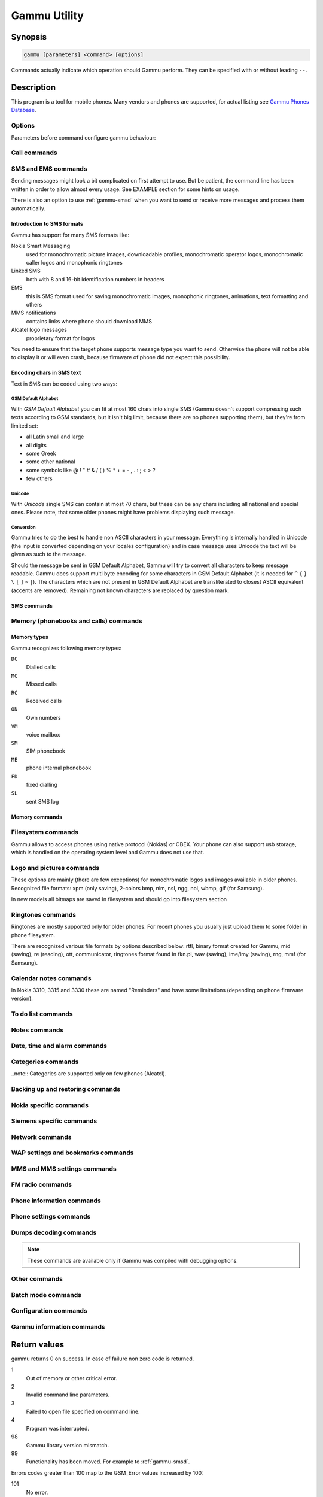 .. _gammu:

Gammu Utility
=============

.. program:: gammu

Synopsis
++++++++


.. code-block:: text

    gammu [parameters] <command> [options]

Commands actually indicate which operation should Gammu perform. They can be
specified with or without leading ``--``.

Description
+++++++++++

This program is a tool for mobile phones. Many vendors and phones
are supported, for actual listing see `Gammu Phones Database <http://wammu.eu/phones/>`_.


Options
-------

Parameters before command configure gammu behaviour:

.. option:: -c, --config <filename> 
   
    name of configuration file

.. option:: -s, --section <confign> 
   
   section of config file to use, eg. 42

.. option:: -d, --debug <level>
   
   debug level (see :config:option:`LogFormat` in :ref:`gammurc` for possible values)

.. option:: -f, --debug-file <filename>
   
   file for logging debug messages


Call commands
-------------

.. option:: answercall [id]

   Answer incoming call.

.. option:: cancelcall [id]

    Cancel incoming call

.. option:: canceldiverts

    Cancel all existing call diverts.

.. option:: conferencecall id

    Initiates a conference call.

.. option:: dialvoice number [show|hide]

    Make voice call from SIM card line set in phone.

    ``show|hide`` - optional parameter whether to disable call number indication.

.. option:: divert get|set all|busy|noans|outofreach all|voice|fax|data [number timeout]

    Manage or display call diverts.

    ``get`` or ``set``
        whether to get divert information or to set it.
    ``all`` or ``busy`` or ``noans`` or ``outofreach`` 
        condition when apply divert
    ``all`` or ``voice`` or ``fax`` or ``data`` 
        call type when apply divert
    number 
        number where to divert
    timeout 
        timeout when the diversion will happen

.. option:: getussd code

    Retrieves USSD information - dials a service number and reads response.

.. option:: holdcall id

    Holds call.

.. option:: maketerminatedcall number length [show|hide]

    Make voice call from SIM card line set in phone which will 
    be terminated after ``length`` seconds.

.. option:: senddtmf sequence

    Plays DTMF sequence. In some phones available only during calls

.. option:: splitcall id

    Splits call.

.. option:: switchcall [id]

    Switches call.

.. option:: transfercall [id]

    Transfers call.

.. option:: unholdcall id

    Unholds call.

SMS and EMS commands
--------------------

Sending messages might look a bit complicated on first attempt to use.
But be patient, the command line has been written in order to allow
almost every usage. See EXAMPLE section for some hints on usage.

There is also an option to use :ref:`gammu-smsd` when you want to send or 
receive more messages and process them automatically.

Introduction to SMS formats
___________________________

Gammu has support for many SMS formats like:

Nokia Smart Messaging
    used for monochromatic picture images, downloadable profiles, monochromatic operator logos, monochromatic caller logos and monophonic ringtones
Linked SMS
    both with 8 and 16-bit identification numbers in headers
EMS
    this is SMS format used for saving monochromatic images, monophonic ringtones, animations, text formatting and others
MMS notifications
    contains links where phone should download MMS
Alcatel logo messages
    proprietary format for logos


You need to ensure that the target phone supports message type you want to
send. Otherwise the phone will not be able to display it or will even crash,
because firmware of phone did not expect this possibility.

Encoding chars in SMS text
__________________________

Text in SMS can be coded using two ways:

GSM Default Alphabet
~~~~~~~~~~~~~~~~~~~~

With `GSM Default Alphabet` you can fit at most 160 chars into single SMS
(Gammu doesn't support compressing such texts according to GSM standards, but
it isn't big limit, because there are no phones supporting them), but they're
from limited set:

* all Latin small and large
* all digits
* some Greek
* some other national
* some symbols like  @ ! " # & / ( ) % * + = - , . : ; < > ?
* few others

Unicode
~~~~~~~

With `Unicode` single SMS can contain at most 70 chars, but these can be
any chars including all national and special ones. Please note, that some
older phones might have problems displaying such message.

Conversion
~~~~~~~~~~

Gammu tries to do the best to handle non ASCII characters in your message.
Everything is internally handled in Unicode (the input is converted depending
on your locales configuration) and in case message uses Unicode the text will
be given as such to the message. 

Should the message be sent in GSM Default Alphabet, Gammu will try to convert
all characters to keep message readable. Gammu does support multi byte
encoding for some characters in GSM Default Alphabet (it is needed for ``^`` ``{`` ``}``
``\`` ``[`` ``]`` ``~`` ``|``). The characters which are not present in GSM Default Alphabet
are transliterated to closest ASCII equivalent (accents are removed).
Remaining not known characters are replaced by question mark.

SMS commands
____________

.. option:: addsmsfolder name

.. option:: deleteallsms folder

    Delete all SMS from specified SMS folder.

.. option:: deletesms folder start [stop]

    Delete SMS from phone. See description for :option:`gammu getsms` for info about
    sms folders naming convention. 

    Locations are numerated from 1.

.. option:: displaysms ... (options like in sendsms)

    Displays PDU data of encoded SMS messages. It accepts same parameters and 
    behaves same like sendsms.

.. option:: getallsms -pbk

    Get all SMS from phone. In some phones you will have also SMS templates
    and info about locations used to save Picture Images. With each sms you
    will see location. If you want to get such sms from phone alone, use
    :option:`gammu getsms`.

.. option:: geteachsms -pbk

    Similiary to :option:`gammu getallsms`. Difference is, that
    links all concatenated sms

.. option:: getsms folder start [stop]

    Get SMS. 

    Locations are numerated from 1.

    Folder 0 means that sms is being read from "flat" memory (all sms from all
    folders have unique numbers). It's sometimes emulated by Gammu. You 
    can use it with all phones.

    Other folders like 1, 2, etc. match folders in phone such as Inbox, Outbox, etc.
    and each sms has unique number in his folder. Name of folders can
    depend on your phone (the most often 1="Inbox", 2="Outbox", etc.).
    This method is not supported by all phones (for example, not supported
    by Nokia 3310, 5110, 6110). If work with your phone, use
    :option:`gammu getsmsfolders` to get folders list.

.. option:: getsmsc [start [stop]]

    Get SMSC settings from SIM card. 

    Locations are numerated from 1.

.. option:: getsmsfolders

    Get names for SMS folders in phone

.. option:: savesms TYPE [type parameters] [type options] [-folder id] [-unread] [-read] [-unsent] [-sent] [-sender number] [-smsname name] [-smscset number] [-smscnumber number] [-reply] [-maxsms num]

   Saves SMS to phone, see bellow for ``TYPE`` options.

    .. option:: -smscset number

        SMSC number will be taken from phone stored SMSC configuration ``number``. 
        
        Default: 1

    .. option:: -smscnumber number

        SMSC number

    .. option:: -reply

        reply SMSC is set

    .. option:: -maxnum number

        Limit maximal number of messages which will be
        created. If there are more messages, Gammu will terminate with failure.

    .. option:: -folder number

        save to specified folder. 

        Folders are numerated from 1.

        The most often folder 1 = "Inbox", 2 = "Outbox",etc. Use :option:`gammu getsmsfolders` to get folder list.

    .. option:: -unread

        makes message unread. In some phones (like 6210) you won't see 
        unread sms envelope after saving such sms. In some phones with internal 
        SMS memory (like 6210) after using it with folder 1 SIM SMS memory will be used

    .. option:: -read

        makes message read. In some phones with internal
        SMS memory (like 6210) after using it with folder 1 SIM SMS memory will be used

    .. option:: -unsent

        makes message unsent

    .. option:: -sent

        makes message sent

    .. option:: -smsname name

        set message name

    .. option:: -sender number

        set sender number (default: ``Gammu``)
    
    .. option:: -maxsms num

        maximal number of SMS messages to create

    Types of messages:

    .. option:: ANIMATION frames file1 file2...

        Save an animation as a SMS. You need to give
        number of frames and picture for each frame. Each picture can be in any
        picture format which Gammu supports (B/W bmp, gif, wbmp, nol, nlm...).

    .. option:: BOOKMARK file location 

        Read WAP bookmark from file created by :option:`gammu backup` command and saves in
        Nokia format as SMS


    .. option:: CALENDAR file location 

        Read calendar note from file created by :option:`gammu backup` command and saves in
        VCALENDAR 1.0 format as SMS. The location identifies position of calendar item 
        to be read in backup file (usually 1, but can be useful in case the backup contains 
        more items).


    .. option:: CALLER file 

        Save caller logo as sms in Nokia (Smart Messaging)
        format - size 72x14, two colors.

        Please note, that it isn't designed for colour logos available for example in
        DCT4/TIKU - you need to put bitmap file there inside phone using filesystem
        commands.



    .. option:: EMS [-unicode] [-16bit] [-format lcrasbiut] [-text text] [-unicodefiletext file] [-defsound ID] [-defanimation ID] [-tone10 file] [-tone10long file] [-tone12 file] [-tone12long file] [-toneSE file] [-toneSElong file] [-fixedbitmap file] [-variablebitmap file] [-variablebitmaplong file] [-animation frames file1 ...] [-protected number]

        Saves EMS sequence. All format specific parameters (like :option:`-defsound`) can be used few times.

        .. option:: -text

            adds text

        .. option:: -unicodefiletext

            adds text from Unicode file

        .. option:: -defanimation

            adds default animation with ID specified by user. ID for different phones are different.

        .. option:: -animation

            adds "frames" frames read from file1, file2, etc.

        .. option:: -defsound

            adds default sound with ID specified by user. ID for different phones are different.

        .. option:: -tone10

            adds IMelody version 1.0 read from RTTL or other compatible file

        .. option:: -tone10long

            IMelody version 1.0 saved in one of few SMS with UPI. Phones
            compatible with UPI (like Sony-Ericsson phones) will read such
            ringtone as one

        .. option:: -tone12

            adds IMelody version 1.2 read from RTTL or other compatible file

        .. option:: -tone12long

            IMelody version 1.2 saved in one of few SMS with UPI. Phones
            compatible with UPI (like Sony-Ericsson phones) will read such
            ringtone as one

        .. option:: -toneSE

            adds IMelody in "short" form supported by Sony-Ericsson phones

        .. option:: -toneSElong

            add Sony-Ericsson IMelody saved in one or few SMS with UPI

        .. option:: -variablebitmap

            bitmap in any size saved in one SMS

        .. option:: -variablebitmaplong

            bitmap with maximal size 96x128 saved in one or few sms

        .. option:: -fixedbitmap

            bitmap 16x16 or 32x32

        .. option:: -protected

            all ringtones and bitmaps after this parameter (excluding default
            ringtones and logos) will be "protected" (in phones compatible with
            ODI like SonyEricsson products it won't be possible to forward them
            from phone menu)

        .. option:: -16bit

            Gammu uses SMS headers with 16-bit numbers for saving linking info
            in SMS (it means less chars available for user in each SMS)

        .. option:: -format lcrasbiut 
           
            last text will be formatted. You can use combinations of chars:

            =========  ==================
            Character  Formating
            =========  ==================
            ``l``      left aligned
            ``c``      centered
            ``r``      right aligned
            ``a``      large font
            ``s``      small font
            ``b``      bold font
            ``i``      italic font
            ``u``      underlined font
            ``t``      strikethrough font
            =========  ==================


    .. option:: MMSINDICATOR URL Title Sender 

        Saves a message with MMS indication. The recipient phone will then download
        MMS from given URL and display it.

        Please note that you should provide valid smil data on that URL.


    .. option:: MMSSETTINGS file location  

        Saves a message with MMS configuration. The
        configuration will be read from Gammu backup file from given location.

    .. option:: OPERATOR file  [-netcode netcode] [-biglogo]

        Save operator logo as sms in Nokia (Smart Messaging) format - size
        72x14 in two colors.

        .. option:: -biglogo

            Use 78x21 formatted logo instead of standard 72x14.

        .. note:: 
           
           This isn't designed for colour logos available for example in newer
           phones - you need to put bitmap file there inside phone using
           filesystem commands.


    .. option:: PICTURE file  [-text text] [-unicode] [-alcatelbmmi]

        Read bitmap from 2 colors file (bmp, nlm, nsl, ngg, nol, wbmp, etc.), format
        into bitmap in Smart Messaging (72x28, 2 colors, called often Picture Image
        and saved with text) or Alcatel format and send/save over SMS.


    .. option:: PROFILE  [-name name] [-bitmap bitmap] [-ringtone ringtone]

        Read ringtone (RTTL) format, bitmap (Picture Image size) and name, format into
        Smart Messaging profile and send/save as SMS. Please note, that this format is
        abandomed by Nokia and supported by some (older) devices only like Nokia 3310.


    .. option:: RINGTONE file  [-long] [-scale]

        Read RTTL ringtone from file and save as SMS
        into SIM/phone memory. Ringtone is saved in Nokia (Smart Messaging) format.

        .. option:: -long

            ringtone is saved using Profile style. It can be longer (and saved
            in 2 SMS), but decoded only by newer phones (like 33xx)

        .. option:: -scale

            ringtone will have Scale info for each note. It will allow to edit
            it correctly later in phone composer (for example, in 33xx)


    .. option:: SMSTEMPLATE  [-unicode] [-text text] [-unicodefiletext file] [-defsound ID] [-defanimation ID] [-tone10 file] [-tone10long file] [-tone12 file] [-tone12long file] [-toneSE file] [-toneSElong file] [-variablebitmap file] [-variablebitmaplong file] [-animation frames file1 ...]

        Saves a SMS template (for Alcatel phones).


    .. option:: TEXT  [-inputunicode] [-16bit] [-flash] [-len len] [-autolen len] [-unicode] [-enablevoice] [-disablevoice] [-enablefax] [-disablefax] [-enableemail] [-disableemail] [-voidsms] [-replacemessages ID] [-replacefile file] [-text msgtext] [-textutf8 msgtext]

        Take text from stdin (or commandline if -text 
        specified) and save as text SMS into SIM/phone memory.

        .. option:: -flash

            Class 0 SMS (should be displayed after receiving on recipients' phone display after receiving without entering Inbox)

        .. option:: -len len

            specify, how many chars will be read. When use this option and text
            will be longer than 1 SMS, will be split into more linked SMS

        .. option:: -autolen len

            specify, how many chars will be read. When use this option and text
            will be longer than 1 SMS, will be split into more linked
            SMS.Coding type (SMS default alphabet/Unicode) is set according to
            input text

        .. option:: -enablevoice

            sms will set voice mail indicator. Text will be cut to 1 sms.

        .. option:: -disablevoice

            sms will not set voice mail indicator. Text will be cut to 1 sms.

        .. option:: -enablefax

            sms will set fax indicator. Text will be cut to 1 sms.

        .. option:: -disablefax

            sms will not set fax indicator. Text will be cut to 1 sms.

        .. option:: -enableemail

            sms will set email indicator. Text will be cut to 1 sms.

        .. option:: -disableemail

            sms will not set email indicator. Text will be cut to 1 sms.

        .. option:: -voidsms

            many phones after receiving it won't display anything, only beep,
            vibrate or turn on light. Text will be cut to 1 sms.

        .. option:: -unicode

            SMS will be saved in Unicode format

            .. note:: 

                The ``~`` char in SMS text and :option:`-unicode` option
                (Unicode coding required) can cause text of SMS after ``~``
                char  blink in some phones (like Nokia 33xx).

        .. option:: -inputunicode

            input text is in Unicode.

            .. note::

                You can create Unicode file using WordPad in Windows (during
                saving select "Unicode Text Document" format). In Unix can use
                for example YUdit or vim.

        .. option:: -text

            get text from command line instead of stdin.

        .. option:: -textutf8

            get text in UTF-8 from command line instead of stdin.

            .. note::

                Gammu detects your locales and uses by default encoding based
                on this. Use this option only when you know the input will be
                in UTF-8 in all cases.

        .. option:: -16bit

            Gammu uses SMS headers with 16-bit numbers for saving linking info
            in SMS (it means less chars available for user in each SMS)

        .. option:: -replacemessages ID

            ``ID`` can be 1..7. When you will use option and send more single
            SMS to one recipient with the same ID, each another SMS will
            replace each previous with the same ID

        .. option:: -replacefile file
           
            when you want, you can make file in such format:
            ``src_unicode_char1, dest_unicode_char1, src_unicode_char2, dest_unicode_char2``
            (everything in one line). After reading text
            for SMS from stdin there will be made translation and each src char
            will be converted to dest char. In docs there is example file
            (``replace.txt``), which will change all "a" chars to "1

    .. option:: TODO file location 

        Saves a message with a todo entry. The content will
        be read from any backup format which Gammu supports and from given location.

    .. option:: VCARD10|VCARD21 file SM|ME location [-nokia] 

        Read phonebook entry from file created by :option:`gammu backup`
        command and saves in VCARD 1.0 (only name and default number) or VCARD
        2.1 (all entry details with all numbers, text and name) format as SMS.
        The location identifies position of contact item to be read in backup
        file (usually 1, but can be useful in case the backup contains more
        items).


    .. option:: WAPINDICATOR URL Title 

        Saves a SMS with a WAP indication for given
        URL and title.


    .. option:: WAPSETTINGS file location DATA|GPRS 

        Read WAP settings from file created by :option:`gammu backup` command
        and saves in Nokia format as SMS


.. option:: sendsms TYPE destination [type parameters] [type options] [-smscset number] [-smscnumber number] [-reply] [-report] [-validity HOUR|6HOURS|DAY|3DAYS|WEEK|MAX] [-save [-folder number]]

    Sends a message to a ``destination`` number, most parameters are same as for :option:`gammu savesms`.

    .. option:: -save

        will also save message which is being sent

    .. option:: -report

        request delivery report for message

    .. option:: -validity HOUR|6HOURS|DAY|3DAYS|WEEK|MAX

        sets how long will be the
        message valid (SMSC will the discard the message after this time if it could
        not deliver it).

.. option:: setsmsc location number

    Set SMSC settings on SIM card. This keeps all SMSC configuration
    intact, it just changes the SMSC number.

    Locations are numerated from 1.


Memory (phonebooks and calls) commands
--------------------------------------

.. _memory types:

Memory types
____________

Gammu recognizes following memory types:

``DC``
     Dialled calls
``MC``
     Missed calls
``RC``
     Received calls
``ON``
     Own numbers
``VM``
     voice mailbox
``SM``
     SIM phonebook
``ME``
     phone internal phonebook
``FD``
     fixed dialling
``SL``
     sent SMS log


Memory commands
_______________

.. option:: deleteallmemory DC|MC|RC|ON|VM|SM|ME|MT|FD|SL

    Deletes all entries from specified memory type.

    For memory types description see :ref:`memory types`.

.. option:: deletememory DC|MC|RC|ON|VM|SM|ME|MT|FD|SL start [stop]

    Deletes entries in specified range from specified memory type.

    For memory types description see :ref:`memory types`.

.. option:: getallmemory DC|MC|RC|ON|VM|SM|ME|MT|FD|SL

    Get all memory locations from phone. 
    
    For memory types description see :ref:`memory types`.

.. option:: getmemory DC|MC|RC|ON|VM|SM|ME|MT|FD|SL start [stop [-nonempty]]

    Get memory location from phone. 

    For memory types description see :ref:`memory types`.

    Locations are numerated from 1.

.. option:: getspeeddial start [stop]

    Gets speed dial choices.

.. option:: searchmemory text

    Scans all memory entries for given text. It performs
    case insensitive substring lookup. You can interrupt searching by pressing
    :kbd:`Ctrl+C`.

Filesystem commands
-------------------

Gammu allows to access phones using native protocol (Nokias) or OBEX. Your
phone can also support usb storage, which is handled on the operating system
level and Gammu does not use that.

.. option:: addfile folderID name [-type JAR|BMP|PNG|GIF|JPG|MIDI|WBMP|AMR|3GP|NRT] [-readonly] [-protected] [-system] [-hidden] [-newtime]

    Add file with specified name to folder with specified folder ID.

    .. option:: -type 

       File type was required for filesystem 1 in Nokia phones (current filesystem 2 doesn't need this).

    .. option:: -readonly
 
       Sets the read only attribute.

    .. option:: -protected
 
       Sets the protected attribute (file can't be for example forwarded
       from phone menu).

    .. option:: -system
 
       Sets the system attribute.

    .. option:: -hidden

       Sets the hidden attribute (file is hidden from phone menu).

    .. option:: -newtime 

        After using it date/time of file modification will be set to moment of uploading.

.. option:: addfolder parentfolderID name

    Create a folder in phone with specified name in a
    folder with specified folder ID.

.. option:: deletefiles fileID

    Delete files with given IDs.

.. option:: deletefolder name

    Delete folder with given ID.

.. option:: getfilefolder fileID, fileID, ...

    Retrieve files or all files from folder with given IDs from a phone filesytem.

.. option:: getfiles fileID, fileID, ...

    Retrieve files with given IDs from a phone filesytem.

.. option:: getfilesystem [-flatall|-flat]

    Display info about all folders and files in phone memory/memory card. By default there is tree displayed, you can change it:

    .. option:: -flatall

        there are displayed full file/folder details like ID (first parameter in line)

    .. option:: -flat

    .. note:: In some phones (like N6230) content of some folders (with more files) can be cut (only part of files will be displayed) for example on infrared connection. This is not Gammu issue, but phone firmware problem.

.. option:: getfilesystemstatus

    Display info filesystem status - number of
    bytes available, used or used by some specific content.

.. option:: getfolderlisting folderID

    Display files and folders available in folder with given folder ID. You can get ID's using getfilesystem -flatall.

    Please note, that in some phones (like N6230) content of some folders (with more files) can be cut (only part of files will be displayed) for example on infrared connection. This is not Gammu issue, but phone firmware problem.

.. option:: getrootfolders

    Display info about drives available in phone/memory card.

.. option:: sendfile name

    Sends file to a phone. It's up to phone to decide where
    to store this file and how to handle it (for example when you send vCard or
    vCalendar, most of phones will offer you to import it.

.. option:: setfileattrib folderID [-system] [-readonly] [-hidden] [-protected]


Logo and pictures commands
--------------------------

These options are mainly (there are few exceptions) for monochromatic logos and
images available in older phones. Recognized file formats: xpm (only saving),
2-colors bmp, nlm, nsl, ngg, nol, wbmp, gif (for Samsung).

In new models all bitmaps are saved in filesystem and should go into filesystem section

.. option:: copybitmap inputfile [outputfile [OPERATOR|PICTURE|STARTUP|CALLER]]

    Allow to convert logos files to another. When give ONLY inputfile, output will
    be written to stdout using ASCII art. When give output file and format, in
    some file formats (like NLM) will be set indicator informing about logo type
    to given.

.. option:: getbitmap TYPE [type options]

    Reads bitmap from phone, following types are supported:

    .. option:: CALLER location [file]

        Get caller group logo from phone. Locations 1-5.

    .. option:: DEALER

        In some models it's possible to save dealer welcome note - text displayed
        during enabling phone, which can't be edited from phone menu.  Here you can
        get it.

    .. option:: OPERATOR [file]

        Get operator logo (picture displayed instead of operator name) from phone.

    .. option:: PICTURE location [file]

        Get Picture Image from phone.

    .. option:: STARTUP [file]

        Get static startup logo from phone. Allow to save it in file.

    .. option:: TEXT

        Get startup text from phone.

.. option:: setbitmap TYPE [type options]

    Sets bitmap in phone, following types are supported:

    .. option:: CALLER location [file]

        Set caller logo.

    .. option:: COLOUROPERATOR [fileID [netcode]]

        Sets color operator logo in phone.

    .. option:: COLOURSTARTUP [fileID]

    .. option:: DEALER text

        Sets welcome message configured by dealer, which usually can not be changed in phone menus.

    .. option:: OPERATOR [file [netcode]]

        Set operator logo in phone. When won't give file and netcode, operator logo
        will be removed from phone. When will give only filename, operator logo will
        be displayed for your current GSM operator. When you give additionally network
        code, it will be displayed for this operator.

    .. option:: PICTURE file location [text]

        Sets picture image in phone.

    .. option:: STARTUP file|1|2|3

        Set startup logo in phone. It can be static (then you will have to give file
        name) or one of predefined animated (only some phones like Nokia 3310 or 3330
        supports it, use location 1, 2 or 3 for these).

    .. option:: TEXT text

        Sets startup text in phone.

    .. option:: WALLPAPER fileID

        Sets wallpaper in phone.

Ringtones commands
------------------

Ringtones are mostly supported only for older phones. For recent phones you
usually just upload them to some folder in phone filesystem.

There are recognized various file formats by options described below: rttl,
binary format created for Gammu, mid (saving), re (reading), ott, communicator,
ringtones format found in fkn.pl, wav (saving), ime/imy (saving), rng, mmf (for
Samsung).


.. option:: copyringtone source destination [RTTL|BINARY]

    Copy source ringtone to destination.

.. option:: getphoneringtone location [file]

    Get one of "default" ringtones and saves into file

.. option:: getringtone location [file]

    Get ringtone from phone in RTTL or BINARY format. 

    Locations are numerated from 1.

.. option:: getringtoneslist

.. option:: playringtone file

    Play aproximation of ringtone over phone buzzer. File can be in RTTL or BINARY (Nokia DCT3) format.

.. option:: playsavedringtone number

    Play one of built-in ringtones. This option is available for DCT4 phones.
    For getting ringtones list use :option:`gammu getringtoneslist`.

.. option:: setringtone file [-location location] [-scale] [-name name]

    Set ringtone in phone. When don't give location, it will be written
    "with preview" (in phones supporting this feature like 61xx or 6210).

    .. option:: -scale

        Scale information will be added to each note of RTTL ringtone. It will
        avoid scale problems available during editing ringtone in composer
        from phone menu (for example, in Nokia 33xx).

    .. note:: 
       
        When use ``~`` char in ringtone name, in some phones (like 33xx) name
        will blink later in phone menus.


Calendar notes commands
-----------------------

In Nokia 3310, 3315 and 3330 these are named "Reminders" and have some limitations (depending on phone firmware version).

.. option:: deletecalendar start [stop]

    Deletes selected calendar entries in phone. 

.. option:: getallcalendar

    Retrieves all calendar entries from phone.

.. option:: getcalendar start [stop]

    Retrieves selected calendar entries from phone.


To do list commands
-------------------

.. option:: deletetodo start [stop]

    Deletes selected todo entries in phone. 

.. option:: getalltodo

    Retrieves all todo entries from phone.

.. option:: gettodo start [stop]

    Retrieves selected todo entries from phone.

Notes commands
--------------

.. option:: getallnotes

    Reads all notes from the phone.

    .. note:: 
        
        Not all phones supports this function, especially most Sony Ericsson
        phones even if they have notes inside phone.


Date, time and alarm commands
-----------------------------

.. option:: getalarm [start]

    Get alarm from phone, if no location is specified,
    1 is used.

.. option:: getdatetime

    Get date and time from phone

.. option:: setalarm hour minute

    Sets repeating alarm in phone on selected time.

.. option:: setdatetime [HH:MM[:SS]] [YYYY/MM/DD]

    Set date and time in phone to date and time set in computer. Please 
    note, that this option doesn't show clock on phone screen. It only set
    date and time.

    .. note::
       
       You can make such synchronization each time, when will connect your
       phone and use Gammu. See :config:option:`SynchronizeTime` in :ref:`gammurc` for details.


Categories commands
-------------------

..note:: Categories are supported only on few phones (Alcatel).

.. option:: addcategory TODO|PHONEBOOK text

.. option:: getallcategory TODO|PHONEBOOK

.. option:: getcategory TODO|PHONEBOOK start [stop]

.. option:: listmemorycategory text|number

.. option:: listtodocategory text|number


Backing up and restoring commands
---------------------------------

.. option:: addnew file [-yes] [-memory ME|SM|..]

    Adds data written in file created using :option:`gammu backup` command. All things
    backed up :option:`gammu backup` can be restored (when made backup to Gammu text
    file).

    Please note that this adds all content of backup file to phone and
    does not care about current data in the phone (no duplicates are 
    detected).

    Use -yes parameter to answer yes to all questions (you want to automatically 
    restore all data).

    Use -memory parameter to force usage of defined memory type for storing entries 
    regardless what backu format says.

.. option:: addsms folder file [-yes]

    Adds SMSes from file (format like backupsms uses) to
    selected folder in phone.

.. option:: backup file [-yes]

    Backup your phone to file. It's possible to backup (depends on phone and backup format):

    * phonebook from SIM and phone memory
    * calendar notes
    * SMSC settings
    * operator logo
    * startup (static) logo or startup text
    * WAP bookmarks
    * WAP settings
    * caller logos and groups
    * user ringtones

    There are various backup formats supported and the backup format is guessed
    based on file extension:

    * .lmb - Nokia backup, supports contacts, caller logos and startup logo.
    * .vcs - vCalendar, supports calendar and todo.
    * .vcf - vCard, supports contacts.
    * .ldif - LDAP import, supports contacts.
    * .ics - iCalendar, supports calendar and todo.
    * Any other extension is Gammu backup file and it supports all data mentioned above, see :ref:`gammu-backup` for more details.

.. option:: backupsms file [-yes|-all]

    Stores all SMSes from phone to file. 

    Use -yes for answering yes to all questions (backup all messages and 
    delete them from phone), or -all to just backup all folders while keeping
    messages in phone.

.. option:: restore file [-yes]

    Restore settings written in file created using :option:`gammu backup` command. 

    Please note that restoring deletes all current content in phone. If you
    want only to add entries to phone, use addnew.

    In some phones restoring calendar notes will not show error, but won't
    be done, when phone doesn't have set clock inside.

.. option:: restoresms file [-yes]

    Restores SMSes from file (format like backupsms uses) to
    selected folder in phone. Please note that this overwrites existing
    messages in phone (if it supports it).

.. option:: savefile TYPE [type options]

    Coverts between various file formats supported by Gammu, following types
    are supported:

    .. option:: BOOKMARK target.url file location

        Converts backup format supported by
        Gammu to vBookmark file.

    .. option:: CALENDAR target.vcs file location

        Allows to convert between various backup formats which gammu
        supports for calendar events. The file type is guessed (for input file
        guess is based on extension and file content, for output solely on 
        extension).

    .. option:: TODO target.vcs file location

        Allows to convert between various backup formats which gammu
        supports for todo events. The file type is guessed (for input file
        guess is based on extension and file content, for output solely on 
        extension).

    .. option:: VCARD10|VCARD21 target.vcf file SM|ME location

        Allows to convert between various backup formats which gammu
        supports for phonebook events. The file type is guessed (for input file
        guess is based on extension and file content, for output solely on 
        extension).


Nokia specific commands
-----------------------

.. option:: nokiaaddfile TYPE [type options]

    Uploads file to phone to specific location for the type:

    .. option:: APPLICATION|GAME file [-readonly] [-overwrite] [-overwriteall]

        Install the ``*.jar/*.jad`` file pair of a midlet in the application or
        game menu of the phone. You need to specify filename without the jar/jad
        suffix, both will be added automatically.

        .. option:: -overwrite
        
            Delete the application's .jad and .jar files before installing, but
            doesn't delete the application data.

        .. option:: -overwriteall
        
            Delete the application (same as :option:`-overwrite`) and all it's
            data.

        You can use jadmaker(1) to generate a .jad file from a .jar file.

    .. option:: GALLERY|GALLERY2|CAMERA|TONES|TONES2|RECORDS|VIDEO|PLAYLIST|MEMORYCARD file [-name name] [-protected] [-readonly] [-system] [-hidden] [-newtime]

.. option:: nokiaaddplaylists

    Goes through phone memory and generated playlist for all music files found.

    To manually manage playlists:

    .. code-block:: sh

        gammu addfile a:\\predefplaylist filename.m3u

    Will add playlist filename.m3u

    .. code-block:: sh

        gammu getfilesystem

    Will get list of all files (including names of files with playlists)

    .. code-block:: sh

        gammu deletefiles a:\\predefplaylist\\filename.m3u

    Will delete playlist filename.m3u

    Format of m3u playlist is easy (standard mp3 playlist):

    First line is ``#EXTM3U``, next lines contain  names of files (``b:\file1.mp3``,
    ``b:\folder1\file2.mp3``, etc.). File needs t have ``\r\n`` terminated lines. So
    just run :program:`unix2dos` on the resulting file before uploading it your your phone.


.. option:: nokiacomposer file

    Show, how to enter RTTL ringtone in composer existing in many Nokia phones
    (and how should it look like).

.. option:: nokiadebug filename [[v11-22] [,v33-44]...]

.. option:: nokiadisplayoutput

.. option:: nokiadisplaytest number

.. option:: nokiagetadc

.. option:: nokiagetoperatorname

    6110.c phones have place for name for one GSM network (of course, with flashing it's
    possible to change all names, but Gammu is not flasher ;-)). You can get this
    name using this option.

.. option:: nokiagetpbkfeatures memorytype

.. option:: nokiagetscreendump

.. option:: nokiagett9

    This option should display T9 dictionary content from
    DCT4 phones.

.. option:: nokiagetvoicerecord location

    Get voice record from location and save to WAV file. File is
    coded using GSM 6.10 codec (available for example in win32). Name
    of file is like name of voice record in phone.

    Created WAV files require GSM 6.10 codec to be played. In Win XP it's included
    by Microsoft. If you deleted it by accident in this operating system, make such
    steps:

    1. Control Panel
    2. Add hardware
    3. click Next
    4. select "Yes. I have already connected the hardware
    5. select "Add a new hardware device
    6. select "Install the hardware that I manually select from a list
    7. select "Sound, video and game controllers
    8. select "Audio codecs
    9.  select "windows\\system32" directory and file "mmdriver.inf
    10. if You will be asked for file msgsm32.acm, it should unpacked from Windows CD
    11. now You can be asked if want to install unsigned driver (YES), about select codec configuration (select what you want) and rebotting PC (make it)

.. option:: nokiamakecamerashoot

.. option:: nokianetmonitor test

    Takes output or set netmonitor for Nokia DCT3 phones.

    .. seealso::
       
        For more info about this option, please visit 
        `Marcin's page <http://www.mwiacek.com/>`_ and read netmonitor manual
        there.

    .. note:: 
       
       test ``243`` enables all tests (after using command 
       :command:`gammu nokianetmonitor 243` in some phones like 6210 or 9210 have to reboot
       them to see netmonitor menu)

.. option:: nokianetmonitor36

    Reset counters from netmonitor test 36 in Nokia DCT3 phones.

    .. seealso::
       
        For more info about this option, please visit 
        `Marcin's page <http://www.mwiacek.com/>`_ and read netmonitor manual
        there.

.. option:: nokiasecuritycode

    Get/reset to "12345" security code

.. option:: nokiaselftests

    Perform tests for Nokia DCT3 phones.

    .. note::
       
       EEPROM test can show an error when your phone has an EEPROM in flash
       (like 82xx/7110/62xx/33xx). The clock test will show an error when the
       phone doesn?t have an internal battery for the clock (like 3xxx).

.. option:: nokiasetlights keypad|display|torch on|off

.. option:: nokiasetoperatorname [networkcode name]

.. option:: nokiasetphonemenus

    Enable all (?) possible menus for DCT3 Nokia phones:

    1. ALS (Alternative Line Service) option menu
    2. vibra menu for 3210
    3. 3315 features in 3310 5.45 and higher
    4. two additional games (React and Logic) for 3210 5\.31 and higher
    5. WellMate menu for 6150
    6. NetMonitor

    and for DCT4:

    1. ALS (Alternative Line Service) option menu
    2. Bluetooth, WAP bookmarks and settings menu, ... (6310i)
    3. GPRS Always Online
    4. ...

.. option:: nokiasetvibralevel level

    Set vibra power to "level" (given in percent)

.. option:: nokiatuneradio

.. option:: nokiavibratest


Siemens specific commands
-------------------------

.. option:: siemensnetmonact netmon_type

    Enables network monitor in Siemens phone. Currently known values for type
    are 1 for full and 2 for simple mode.

.. option:: siemensnetmonitor test

.. option:: siemenssatnetmon

Network commands
----------------

.. option:: getgprspoint start [stop]

.. option:: listnetworks [country]

    Show names/codes of GSM networks known for Gammu

.. option:: networkinfo

    Show information about network status from the phone.

.. option:: setautonetworklogin

WAP settings and bookmarks commands
-----------------------------------

.. option:: deletewapbookmark start [stop]

    Delete WAP bookmarks from phone. 

    Locations are numerated from 1.

.. option:: getchatsettings start [stop]

.. option:: getsyncmlsettings start [stop]

.. option:: getwapbookmark start [stop]

    Get WAP bookmarks from phone. 

    Locations are numerated from 1.

.. option:: getwapsettings start [stop]

    Get WAP settings from phone. 

    Locations are numerated from 1.

MMS and MMS settings commands
-----------------------------

.. option:: getallmms [-save]

.. option:: geteachmms [-save]

.. option:: getmmsfolders

.. option:: getmmssettings start [stop]

.. option:: readmmsfile file [-save]


FM radio commands
-----------------

.. option:: getfmstation start [stop]

    Show info about FM stations in phone

Phone information commands
--------------------------

.. option:: battery

    Displays information about battery and power source.

.. option:: getdisplaystatus

.. option:: getlocation

    Gets network information from phone (same as networkinfo)
    and prints location (latitude and longitude) based on information from 
    `OpenCellID <http://opencellid.org>`_.

.. option:: getsecuritystatus

    Show, if phone wait for security code (like PIN, PUK, etc.) or not

.. option:: identify

    Show the most important phone data.

.. option:: monitor [times]

    Get phone status and writes continuously to standard output. Press :kbd:`Ctrl+C`
    to break this state.


Phone settings commands
-----------------------

.. option:: getcalendarsettings

    Displays calendar settings like first day of
    week or automatic deleting of old entries.

.. option:: getprofile start [stop]

.. option:: resetphonesettings PHONE|DEV|UIF|ALL|FACTORY

    .. warning:: This will delete user data, be careful.

    Reset phone settings.

    ``PHONE``
        Clear phone settings.

    ``DEV``
        Clear device settings.

    ``ALL``
        Clear user settings.

        * removes or set logos to default
        * set default phonebook and other menu settings
        * clear T9 words,
        * clear call register info
        * set default profiles settings 
        * clear user ringtones

    ``UIF``
        Clear user settings and disables hidden menus.

        * changes like after ``ALL``
        * disables netmon and PPS (all "hidden" menus)

    ``FACTORY``
        Reset to factory defaults.

        * changes like after ``UIF``
        * clear date/time


Dumps decoding commands
-----------------------

.. note:: These commands are available only if Gammu was compiled with debugging options.

.. option:: decodebinarydump file [phonemodel]

    Decodes a dump made by Gammu with 
    :config:option:`LogFormat` set to ``binary``.

.. option:: decodesniff MBUS2|IRDA file [phonemodel]

    Allows to decode sniffs. See :ref:`Discovering protocol` for more details.

Other commands
--------------

.. option:: entersecuritycode PIN|PUK|PIN2|PUK2|PHONE|NETWORK code|-

    Allow to enter security code from PC. When code is ``-``, it is read from stdin.

.. option:: presskeysequence mMnNpPuUdD+-123456789*0#gGrR<>[]hHcCjJfFoOmMdD@

    Press specified key sequence on phone keyboard

    ``mM``
        Menu
    ``nN``
        Names key
    ``pP``
        Power
    ``uU``
        Up
    ``dD``
        Down
    ``+-``
        +-
    ``gG``
        Green
    ``rR``
        Red
    ``123456789*0#``
        numeric keyboard

.. option:: reset SOFT|HARD

    Make phone reset: 
    
    ``SOFT``
        without asking for PIN
    ``HARD``
        with asking for PIN

    .. note:: Some phones will ask for PIN even with ``SOFT`` option.
    .. warning:: Some phones will reset user data on ``HARD`` reset.

Batch mode commands
-------------------

.. option:: batch [file]

    Starts Gammu in a batch mode. In this mode you can issue
    several commands each on one line. Lines starting with # are treated as a
    comments.

    By default, commands are read from standard input, but you can optionally
    specify a file from where they would be read (special case ``-`` means standard
    input).

Configuration commands
----------------------

.. option:: searchphone [-debug]

    Attempts to search for a connected phone. Please note
    that this can take a very long time, but in case you have no clue how to
    configure phone connection, this is a convenient way to find working setup for
    Gammu.

Gammu information commands
--------------------------

.. option:: checkversion [STABLE]

    Checks whether there is newer Gammu version
    available online (if Gammu has been compiled with CURL). If you pass
    additional parameter ``STABLE``, only stable versions will be checked.

.. option:: features

    Print information about compiled in features.

.. option:: help [topic]

    Print help. By default general help is printed, but you can
    also specify a help category to get more detailed help on some topic.

.. option:: version

    Print version information and license.


Return values
+++++++++++++

gammu returns 0 on success. In case of failure non zero code is 
returned. 

1
    Out of memory or other critical error.
2
    Invalid command line parameters.
3
    Failed to open file specified on command line.
4
    Program was interrupted.
98
    Gammu library version mismatch.
99
    Functionality has been moved. For example to :ref:`gammu-smsd`.

Errors codes greater than 100 map to the GSM_Error 
values increased by 100:

101
    No error.
102
    Error opening device. Unknown, busy or no permissions.
103
    Error opening device, it is locked.
104
    Error opening device, it doesn't exist.
105
    Error opening device, it is already opened by other application.
106
    Error opening device, you don't have permissions.
107
    Error opening device. No required driver in operating system.
108
    Error opening device. Some hardware not connected/wrongly configured.
109
    Error setting device DTR or RTS.
110
    Error setting device speed. Maybe speed not supported.
111
    Error writing to the device.
112
    Error during reading from the device.
113
    Can't set parity on the device.
114
    No response in specified timeout. Probably phone not connected.
115
    Frame not requested right now. See <http://wammu.eu/support/bugs/> for information how to report it.
116
    Unknown response from phone. See <http://wammu.eu/support/bugs/> for information how to report it.
117
    Unknown frame. See <http://wammu.eu/support/bugs/> for information how to report it.
118
    Unknown connection type string. Check config file.
119
    Unknown model type string. Check config file.
120
    Some functions not available for your system (disabled in config or not implemented).
121
    Function not supported by phone.
122
    Entry is empty.
123
    Security error. Maybe no PIN?
124
    Invalid location. Maybe too high?
125
    Functionality not implemented. You are welcome to help authors with it.
126
    Memory full.
127
    Unknown error.
128
    Can not open specified file.
129
    More memory required...
130
    Operation not allowed by phone.
131
    No SMSC number given. Provide it manually or use the one configured in phone.
132
    You're inside phone menu (maybe editing?). Leave it and try again.
133
    Phone is not connected.
134
    Function is currently being implemented. If you want to help, please contact authors.
135
    Phone is disabled and connected to charger.
136
    File format not supported by Gammu.
137
    Nobody is perfect, some bug appeared in protocol implementation. Please contact authors.
138
    Transfer was canceled by phone, maybe you pressed cancel on phone.
139
    Phone module need to send another answer frame.
140
    Current connection type doesn't support called function.
141
    CRC error.
142
    Invalid date or time specified.
143
    Phone memory error, maybe it is read only.
144
    Invalid data given to phone.
145
    File with specified name already exists.
146
    File with specified name doesn't exist.
147
    You have to give folder name and not file name.
148
    You have to give file name and not folder name.
149
    Can not access SIM card.
150
    Wrong GNAPPLET version in phone. Use version from currently used Gammu.
151
    Only part of folder has been listed.
152
    Folder must be empty.
153
    Data were converted.
154
    Gammu is not configured.
155
    Wrong folder used.
156
    Internal phone error.
157
    Error writing file to disk.
158
    No such section exists.
159
    Using default values.
160
    Corrupted data returned by phone.
161
    Bad feature string in configuration.
162
    Desired functionality has been disabled on compile time.
163
    Bluetooth configuration requires channel option.
164
    Service is not running.
165
    Service configuration is missing.
166
    Command rejected because device was busy. Wait and restart.
167
    Could not connect to the server.
168
    Could not resolve the host name.
169
    Failed to get SMSC number from phone.


Examples
++++++++

Configuration
-------------

To check it out, you need to have configuration file for gammu, see 
:ref:`gammurc` for more details about it.

Sending messages
----------------

Save text message up to standard 160 chars:

.. code-block:: sh

    echo "All your base are belong to us" | gammu savesms TEXT

or 

.. code-block:: sh

    gammu savesms TEXT -text "All your base are belong to us

Save long text message:

.. code-block:: sh

    echo "All your base are belong to us" | gammu savesms TEXT -len 400

or 

.. code-block:: sh

    gammu savesms TEXT -len 400 -text "All your base are belong to us

or

.. code-block:: sh

    gammu savesms EMS -text "All your base are belong to us

Save some funky message with predefined sound and animation from 2 bitmaps:

.. code-block:: sh

    gammu savesms EMS -text "Greetings" -defsound 1 -text "from Gammu -tone10 axelf.txt -animation 2 file1.bmp file2.bmp

Save protected message with ringtone:

.. code-block:: sh

    gammu savesms EMS -protected 2 -variablebitmaplong ala.bmp -toneSElong axelf.txt -toneSE ring.txt

Uploading files to Nokia
------------------------

Add Alien to applications in your phone (you need to have files Alien.JAD and Alien.JAR in current directory):

.. code-block:: sh

    gammu nokiaaddfile APPLICATION Alien

Add file.mid to ringtones folder:

.. code-block:: sh
    
    gammu nokiaaddfile TONES file.mid

Setting operator logo
---------------------

Set logo for network ``230 03`` (Vodafone CZ):

.. code-block:: sh

    gammu setbitmap OPERATOR ala.bmp "230 03"

Converting file formats
-----------------------

Convert single entry (at position 260) from gammu native backup to vCalendar:

.. code-block:: sh

    gammu savefile CALENDAR output.vcs myCalendar.backup 260


Reporting bugs
--------------

There are definitely many bugs, reporting to author is welcome. Please include
some useful information when sending bug reports (especially debug logs,
operating system, it's version and phone information are needed).

To generate debug log, enable it in :ref:`gammurc`:

.. code-block:: ini

    [gammu]
    YOUR CONNECTION SETTINGS
    logfile = /tmp/gammu.log
    logformat = textall

Alternatively you can specify logging on command line:

.. code-block:: sh

   gammu -d textall -f /tmp/gammu.log ...

With this settings, Gammu generates /tmp/gammu.log on each connection to
phone and stores dump of communication there. You can also find some
hints for improving support for your phone in this log.

See <http://wammu.eu/support/bugs/> for more information on reporting bugs.

Please report bugs to `Gammu bug tracker <http://bugs.cihar.com/>`_.
